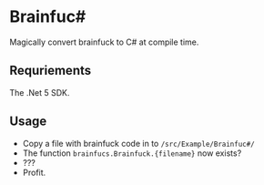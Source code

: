* Brainfuc#
Magically convert brainfuck to C# at compile time.

** Requriements
The .Net 5 SDK.

** Usage
- Copy a file with brainfuck code in to =/src/Example/Brainfuc#/=
- The function =brainfucs.Brainfuck.{filename}= now exists?
- ???
- Profit.